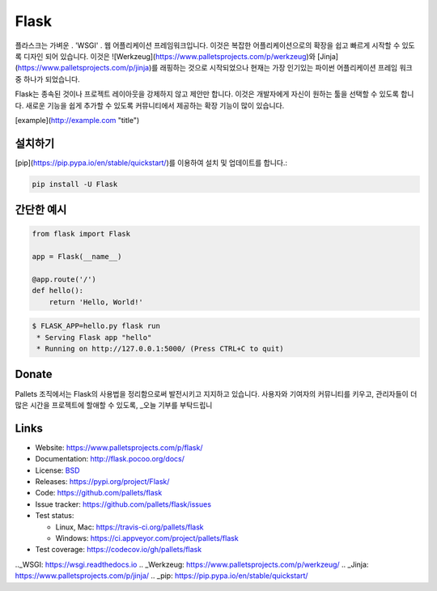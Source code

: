 Flask
=====

플라스크는 가벼운 . 'WSGI' . 웹 어플리케이션 프레임워크입니다. 이것은 복잡한 어플리케이션으로의 확장을 쉽고 빠르게 시작할 수 있도록 디자인 되어 있습니다. 이것은 ![Werkzeug](https://www.palletsprojects.com/p/werkzeug)와 [Jinja](https://www.palletsprojects.com/p/jinja)를 래핑하는 것으로 시작되었으나 현재는 가장 인기있는 파이썬 어플리케이션 프레임 워크 중 하나가 되었습니다.

Flask는 종속된 것이나 프로젝트 레이아웃을 강제하지 않고 제안만 합니다.  이것은 개발자에게 자신이 원하는 툴을 선택할 수 있도록 합니다. 새로운 기능을 쉽게 추가할 수 있도록 커뮤니티에서 제공하는 확장 기능이 많이 있습니다.

[example](http://example.com "title")

설치하기
----------

[pip](https://pip.pypa.io/en/stable/quickstart/)를 이용하여 설치 및 업데이트를 합니다.:

.. code-block:: text

    pip install -U Flask


간단한 예시
----------------

.. code-block:: python

    from flask import Flask

    app = Flask(__name__)

    @app.route('/')
    def hello():
        return 'Hello, World!'

.. code-block:: text

    $ FLASK_APP=hello.py flask run
     * Serving Flask app "hello"
     * Running on http://127.0.0.1:5000/ (Press CTRL+C to quit)


Donate
------


Pallets 조직에서는 Flask의 사용법을 정리함으로써 발전시키고 지지하고 있습니다.
사용자와 기여자의 커뮤니티를 키우고, 관리자들이 더 많은 시간을 프로젝트에 할애할 수 있도록, _오늘 기부를 부탁드립니

.. _오늘 기부를 부탁드립니다: https://psfmember.org/civicrm/contribute/transact?reset=1&id=20


Links
-----

* Website: https://www.palletsprojects.com/p/flask/
* Documentation: http://flask.pocoo.org/docs/
* License: `BSD <https://github.com/pallets/flask/blob/master/LICENSE>`_
* Releases: https://pypi.org/project/Flask/
* Code: https://github.com/pallets/flask
* Issue tracker: https://github.com/pallets/flask/issues
* Test status:

  * Linux, Mac: https://travis-ci.org/pallets/flask
  * Windows: https://ci.appveyor.com/project/pallets/flask

* Test coverage: https://codecov.io/gh/pallets/flask

.._WSGI: https://wsgi.readthedocs.io
.. _Werkzeug: https://www.palletsprojects.com/p/werkzeug/
.. _Jinja: https://www.palletsprojects.com/p/jinja/
.. _pip: https://pip.pypa.io/en/stable/quickstart/
